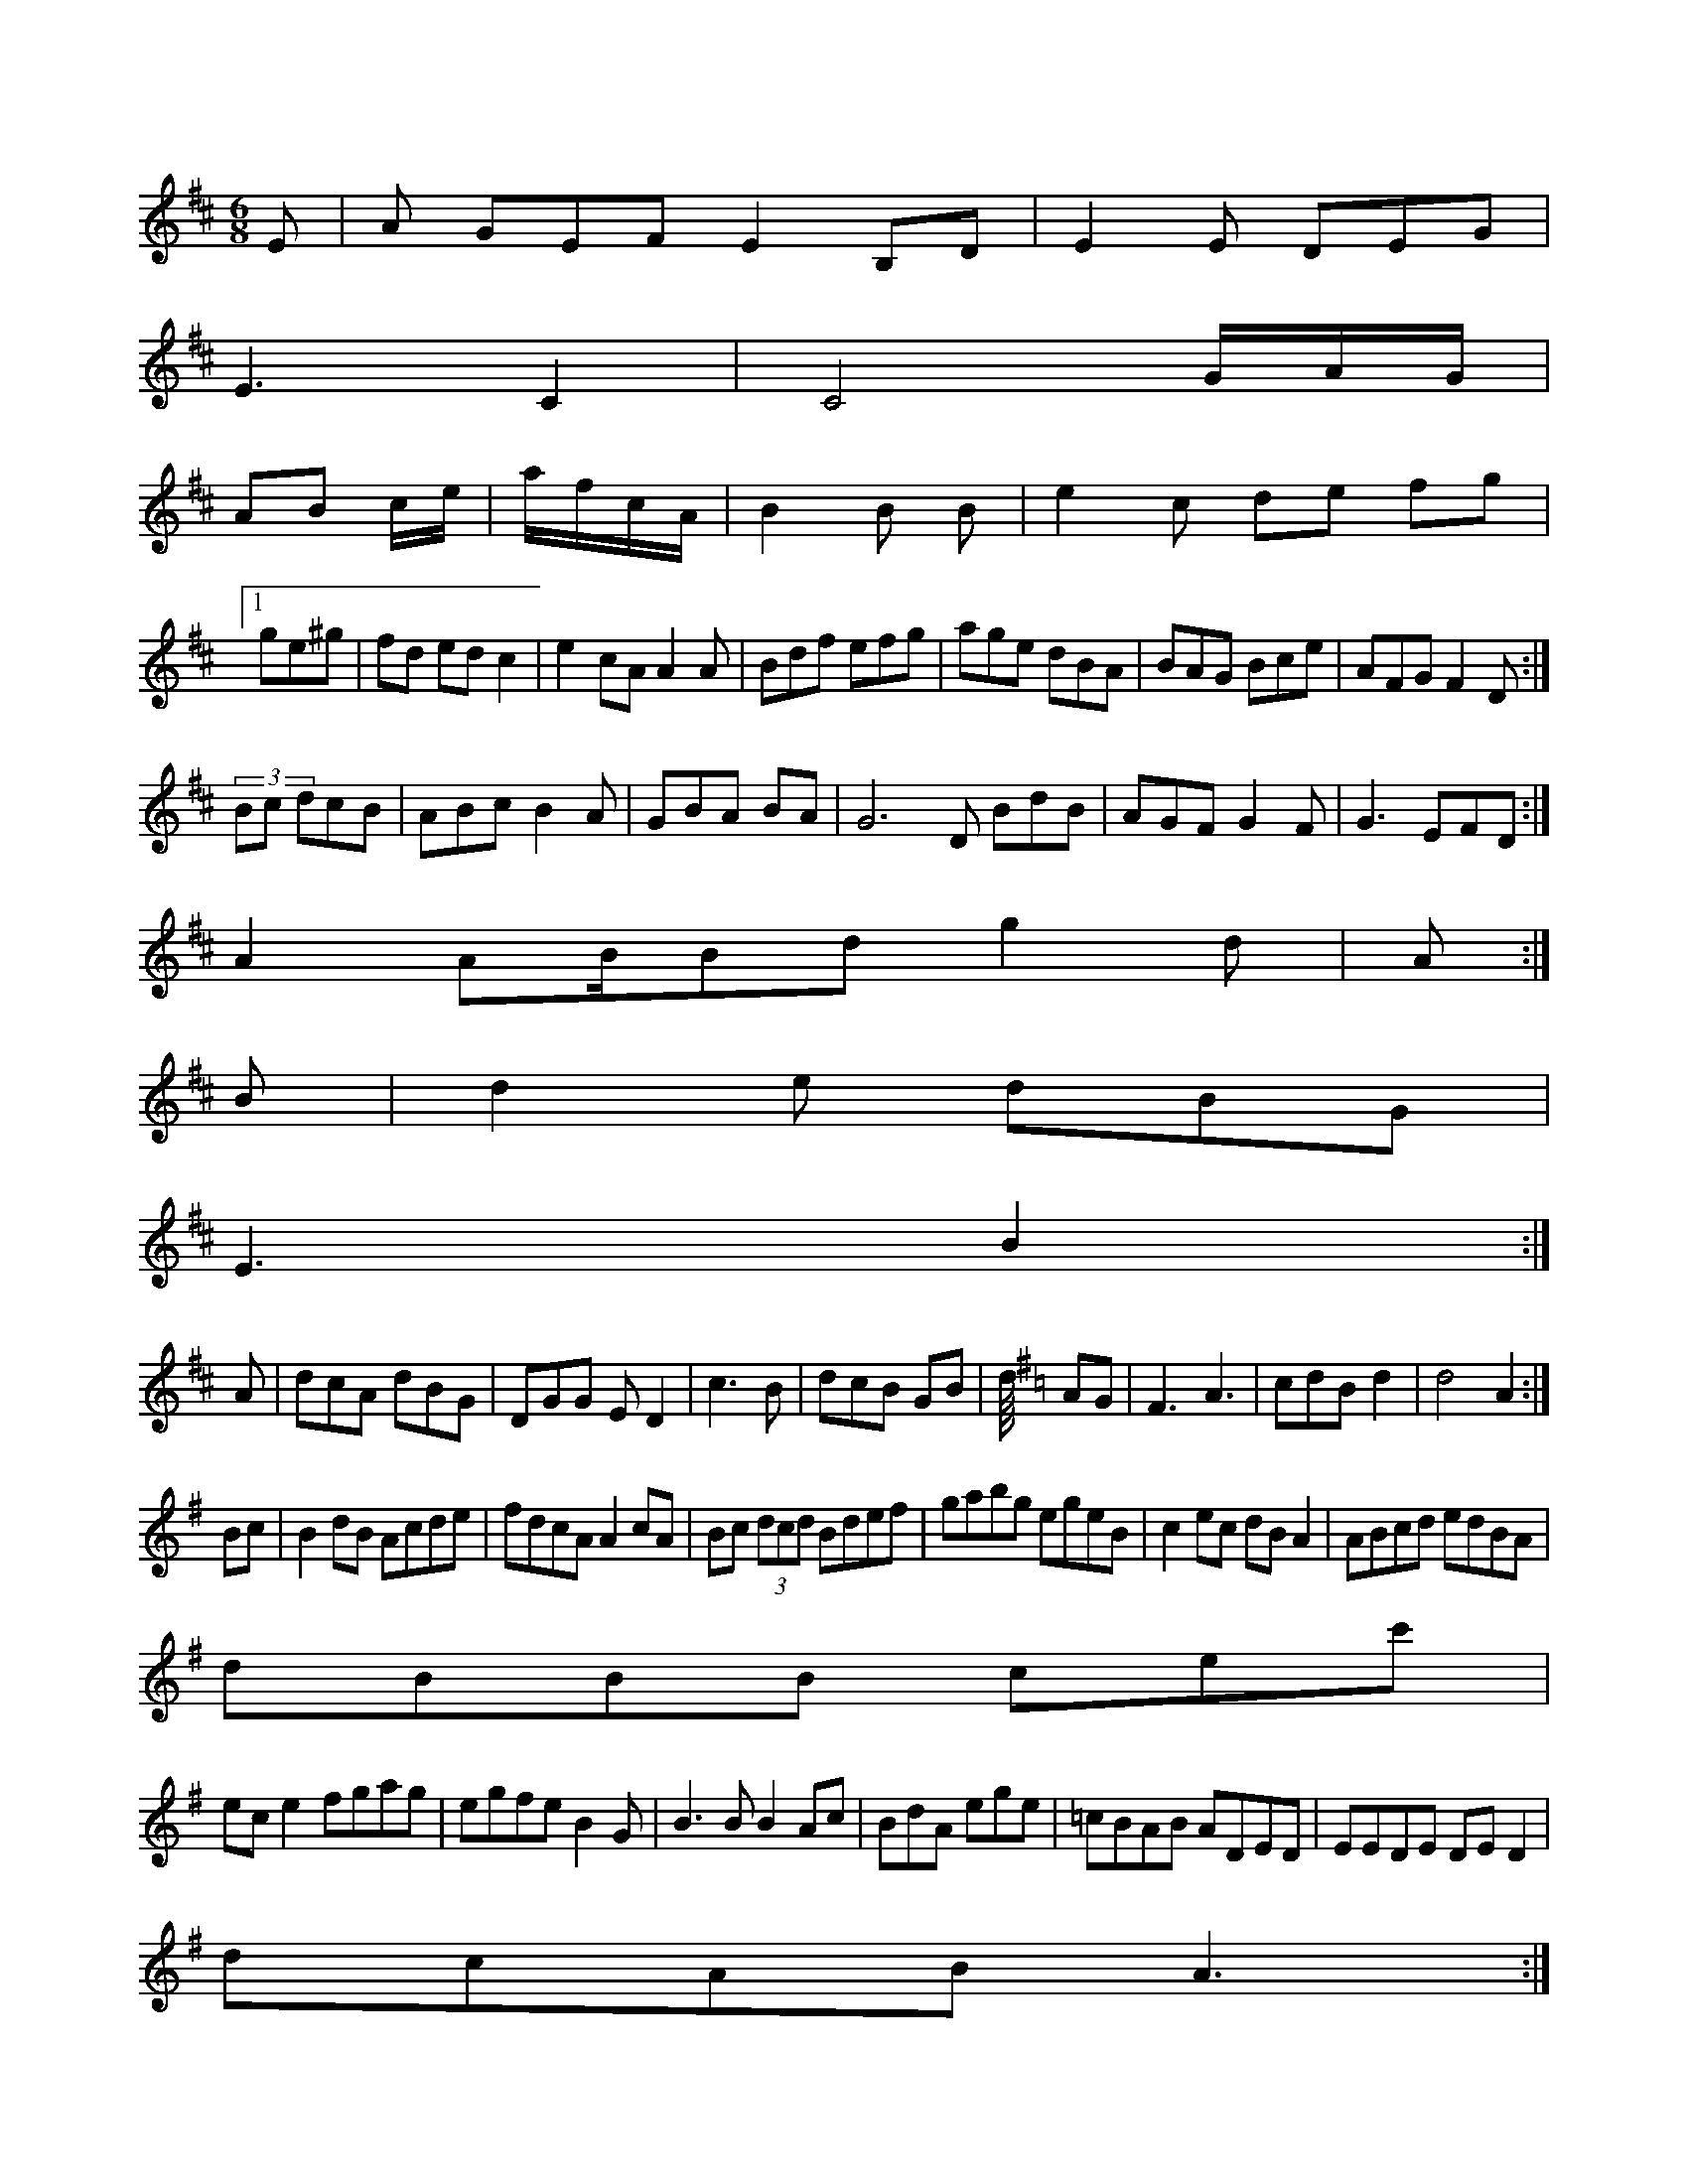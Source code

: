X:29
M:6/8
L:1/8
K:D Majorian
E|A GEF E2B,D|E2E DEG|!
E3 C2|C4 G/A/G/|!
AB c/e/|a/f/c/A/|B2 B B|e2c de fg|!
[1 ge^g|fd edc2|e2cA A2A|Bdf efg|age dBA|BAG Bce|AFG F2D:|!
(3Bc dcB|ABc B2A|GBA BA|G6D BdB|AGF G2F|G3 EFD:|!
A2 AB/Bdg2d|(3A:|!
B|d2e dBG|!
E3 B2:|!
A|dcA dBG|DGG ED2|c3 B|dcB GB|d/8
L:1/8
K:G Major
AG|F3 A3|cdB d2|d4 A2:|!
Bc|B2dB Acde|fdcA A2cA|Bc (3dcd Bdef|gabg egeB|c2ec dBA2|ABcd edBA|!
dBBB cec'|!
ece2 fgag|egfe B2G|B3B B2Ac|BdA ege|=cBAB ADED|EEDE DED2|!
dcAB A3:|!
dgg2 bgge|d2ed edBA|G2E G2A|Bcd dcA|B2e cAG|]!